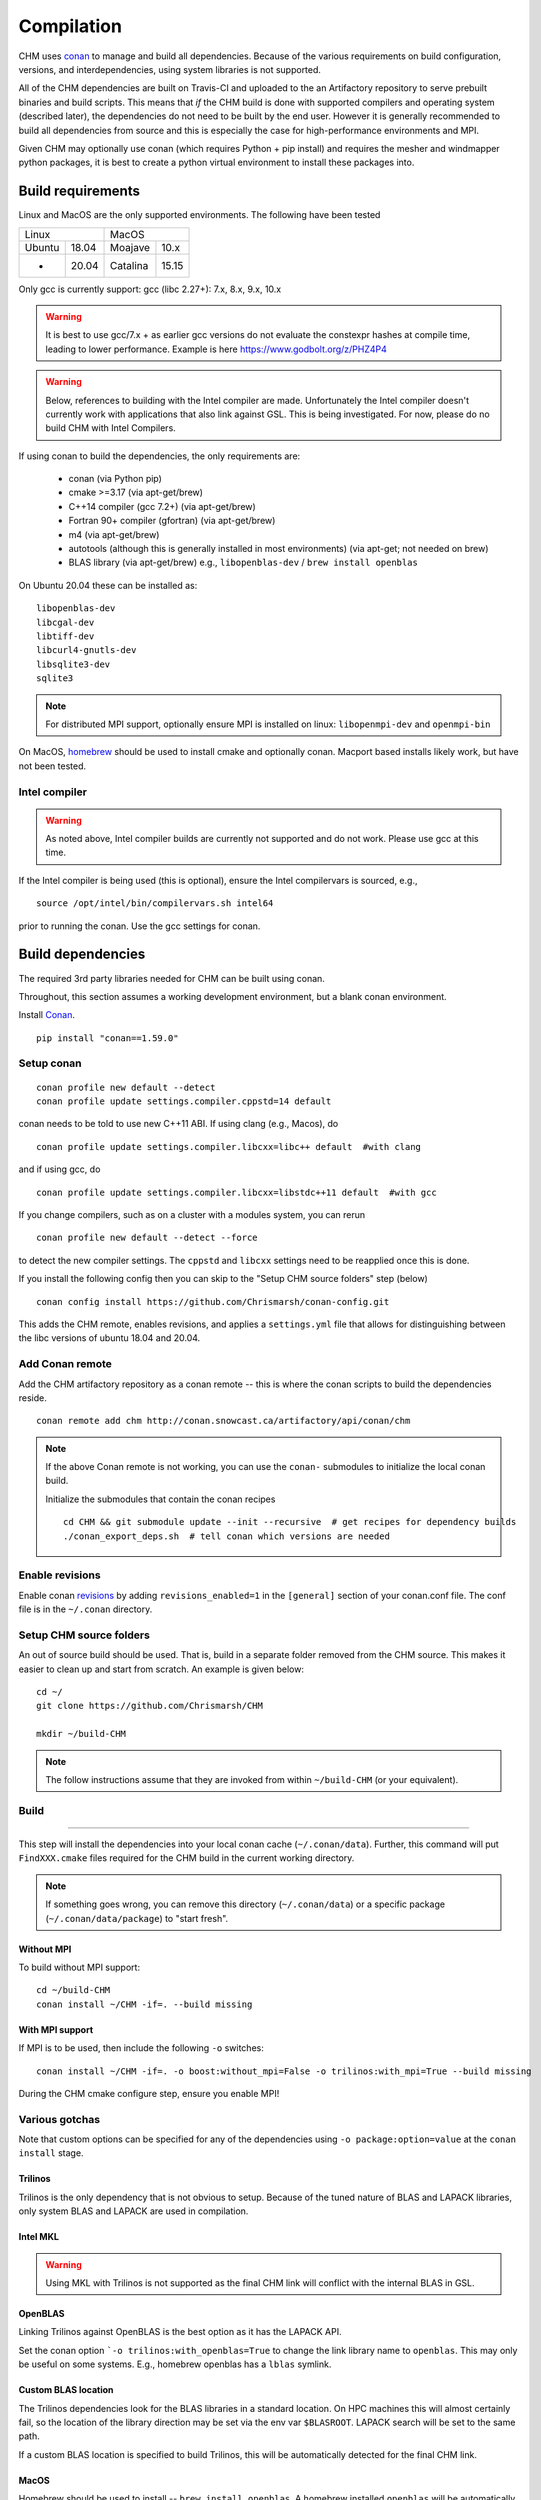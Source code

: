Compilation
============

CHM uses `conan <https://conan.io/>`__ to manage and build all
dependencies. Because of the various requirements on build
configuration, versions, and interdependencies, using system libraries
is not supported.

All of the CHM dependencies are built on Travis-CI and uploaded to the an Artifactory repository to serve
prebuilt binaries and build scripts. This means that *if* the CHM build is done with
supported compilers and operating system (described later), the
dependencies do not need to be built by the end user. However it is generally recommended to build all dependencies
from source and this is especially the case for high-performance environments and MPI.

Given CHM may optionally use  conan (which requires Python + pip install) and requires the mesher and windmapper python
packages, it is best to create a python virtual environment to install these packages into.



Build requirements
*******************

Linux and MacOS are the only supported environments. The following have been tested

=======  =====  ========  =====
   Linux          MacOS
--------------  ---------------
Ubuntu   18.04  Moajave   10.x
  -      20.04  Catalina  15.15
=======  =====  ========  =====        

Only gcc is currently support:
gcc (libc 2.27+): 7.x, 8.x, 9.x, 10.x

.. warning::
   It is best to use gcc/7.x + as earlier gcc versions do not evaluate the constexpr hashes at compile time, leading to lower performance.
   Example is here https://www.godbolt.org/z/PHZ4P4

.. warning::
   Below, references to building with the Intel compiler are made. Unfortunately the Intel compiler doesn't currently work with applications that also
   link against GSL. This is being investigated. For now, please do no build CHM with Intel Compilers.

If using conan to build the dependencies, the only requirements are:

   - conan (via Python pip)
   - cmake >=3.17  (via apt-get/brew)
   - C++14 compiler (gcc 7.2+) (via apt-get/brew)
   - Fortran 90+ compiler (gfortran) (via apt-get/brew)
   - m4 (via apt-get/brew)
   - autotools (although this is generally installed in most environments) (via apt-get; not needed on brew)
   - BLAS library (via apt-get/brew) e.g., ``libopenblas-dev`` / ``brew install openblas``


On Ubuntu 20.04 these can be installed as:

::

   libopenblas-dev
   libcgal-dev
   libtiff-dev
   libcurl4-gnutls-dev
   libsqlite3-dev
   sqlite3

.. note::

   For distributed MPI support, optionally ensure MPI is installed on linux:
   ``libopenmpi-dev`` and ``openmpi-bin``



On MacOS, `homebrew <https://brew.sh/>`__ should be used to install
cmake and optionally conan. Macport based installs likely work, but have not been
tested.

Intel compiler
---------------

.. warning::
   As noted above, Intel compiler builds are currently not supported and do not work. Please use gcc at this time.

If the Intel compiler is being used (this is optional), ensure the Intel compilervars is sourced, e.g.,

::

   source /opt/intel/bin/compilervars.sh intel64

prior to running the conan. Use the gcc settings for conan.

Build dependencies
*********************

The required 3rd party libraries needed for CHM can be built using conan.

Throughout, this section assumes a working development environment, but
a blank conan environment.

Install `Conan <https://docs.conan.io/en/latest/installation.html>`__.

::

    pip install "conan==1.59.0"


Setup conan
-------------

::

   conan profile new default --detect
   conan profile update settings.compiler.cppstd=14 default

conan needs to be told to use new C++11 ABI. If using clang (e.g.,
Macos), do

::

   conan profile update settings.compiler.libcxx=libc++ default  #with clang

and if using gcc, do

::

   conan profile update settings.compiler.libcxx=libstdc++11 default  #with gcc

If you change compilers, such as on a cluster with a modules system, you
can rerun

::

   conan profile new default --detect --force

to detect the new compiler settings. The ``cppstd`` and ``libcxx``
settings need to be reapplied once this is done.

If you install the following config then you can skip to the "Setup CHM source folders" step (below)

::

   conan config install https://github.com/Chrismarsh/conan-config.git

This adds the CHM remote, enables revisions, and applies a ``settings.yml`` file that allows for distinguishing between the libc
versions of ubuntu 18.04 and 20.04.

Add Conan remote
-----------------

Add the CHM artifactory repository as a conan remote -- this is where the conan scripts to build the dependencies reside.

::

   conan remote add chm http://conan.snowcast.ca/artifactory/api/conan/chm


.. note::

   If the above Conan remote is not working, you can use the ``conan-`` submodules to initialize the local conan build.

   Initialize the submodules that contain the conan recipes

   ::

      cd CHM && git submodule update --init --recursive  # get recipes for dependency builds
      ./conan_export_deps.sh  # tell conan which versions are needed


Enable revisions
-----------------
Enable conan `revisions <https://docs.conan.io/en/latest/versioning/revisions.html#how-to-activate-the-revisions>`__ by
adding ``revisions_enabled=1`` in the ``[general]`` section of your conan.conf file. The conf file is in the ``~/.conan``
directory.


Setup CHM source folders
------------------------

An out of source build should be used. That is, build in a separate folder removed from the CHM source. This makes it easier to clean up
and start from scratch. An example is given below:

::

   cd ~/
   git clone https://github.com/Chrismarsh/CHM

   mkdir ~/build-CHM

.. note::
   The follow instructions assume that they are invoked from within ``~/build-CHM`` (or your equivalent).

Build
--------
=======

This step will install the dependencies into your local conan cache (``~/.conan/data``).
Further, this command will put ``FindXXX.cmake`` files required for the CHM build in the
current working directory.

.. note::

   If something goes wrong, you can remove this directory (``~/.conan/data``) or a specific package (``~/.conan/data/package``) to "start fresh".



Without MPI
~~~~~~~~~~~~~~

To build without MPI support:

::

   cd ~/build-CHM
   conan install ~/CHM -if=. --build missing


With MPI support
~~~~~~~~~~~~~~~~~~

If MPI is to be used, then include the following ``-o`` switches:

::

   conan install ~/CHM -if=. -o boost:without_mpi=False -o trilinos:with_mpi=True --build missing

During the CHM cmake configure step, ensure you enable MPI!

Various gotchas
-----------------

Note that custom options can be specified for any of the dependencies using ``-o package:option=value`` at the ``conan install`` stage.

Trilinos
~~~~~~~~~

Trilinos is the only dependency that is not obvious to setup. Because of the tuned nature of BLAS and LAPACK libraries,
only system BLAS and LAPACK are used in compilation.


Intel MKL
~~~~~~~~~

.. warning::
   Using MKL with Trilinos is not supported as the final CHM link will conflict with the internal BLAS in GSL.


OpenBLAS
~~~~~~~~~

Linking Trilinos against OpenBLAS is the best option as it has the LAPACK API.

Set the conan option ```-o trilinos:with_openblas=True`` to change the link library name to ``openblas``.
This may only be useful on some systems. E.g., homebrew openblas has a ``lblas`` symlink.

Custom BLAS location
~~~~~~~~~~~~~~~~~~~~~~

The Trilinos dependencies look for the BLAS libraries in a standard location.
On HPC machines this will almost certainly fail, so the location of the library direction may be set via the env var
``$BLASROOT``. LAPACK search will be set to the same path.

If a custom BLAS location is specified to build Trilinos, this will be automatically detected for the final CHM link.

MacOS
~~~~~~

Homebrew should be used to install -- ``brew install openblas``. A homebrew installed ``openblas`` will be automatically detected and used.
This is prefered over the system default Accelerate framework.


OpenMP
~~~~~~

On MacOS, the openmp library should be installed via homebrew:

::

   brew install libomp


.. warning::
   The Trilinos openmp implementation is not compatible with homebrew omp. It is automatically disabled. It can be explicitly disabled via
   ``-o trilinos:with_openmp=False``


Build CHM
***********

Ensure you are in the ``build-CHM`` folder.

Run cmake
---------

You can set the install prefix to be anywhere, such as shown in the
example below

::

   cmake ~/CHM -DCMAKE_INSTALL_PREFIX=/opt/chm-install

Both ``ninja`` and ``make``
(this is the default) are supported. To use ``ninja``, add

::

   cmake ~/CHM -DCMAKE_INSTALL_PREFIX=/opt/chm-install -G "Ninja"

Ninja speeds up compilation of CHM by ~6%.

The default build option creates an optimizted “release” build. To build
a debug build, use ``-DCMAKE_BUILD_TYPE=Debug``.


To use MPI, pass the following to cmake

::

   cmake ~/CHM <other args here> -DUSE_MPI=TRUE


Intel compiler
~~~~~~~~~~~~~~

If the Intel compiler is used, add the following cmake flags:

::

   -DCMAKE_CXX_COMPILER=icpc -DCMAKE_C_COMPILER=icc -DCMAKE_FORTRAN_COMPILER=ifort

High performance allocators
~~~~~~~~~~~~~~~~~~~~~~~~~~~~~

By default tcmalloc is used. Optionally, if system `jemalloc` is available it can be enabled with
``-DUSE_TCMALLOC=FALSE -DUSE_JECMALLOC=TRUE``.

Building
--------

Using make

::

   make -jN CHM

where N is the number of parallel jobs (e.g., total core count).

Using Ninja

::

   ninja -C . 

Run tests
---------

Tests can be enabled with ``-DBUILD_TESTS=TRUE`` and run with
``make check``/ ``ninja check``

Install
-------

``make install``/``ninja install``

Build docs
***********
To build the documentation requires `Doxygen <https://www.doxygen.nl/download.html>`__ and Sphinx+Breathe+Exhale.

.. code::

   pip install sphinx
   pip install sphinx-rtd-theme
   pip install breathe<4.13.0
   pip install exhale

The Breathe version requirement is for Read the Docs compatibility. See `issue#89 <https://github.com/svenevs/exhale/issues/89>`__.

The documentation can be built with:

::

   cd CHM/docs
   READTHEDOCS="True" make html


The env var is required to ensure the correct directories are searched for in-source builds. 


Troubleshooting
***************

TCMALLOC
--------

TCmalloc may need to be disabled and can be done via
``-DUSE_TCMALLOC=FALSE``

gepertool heap profiler & libunwnd
----------------------------------

Some machines do not build gperftools with the heap profiling correctly.
This can be disabled when building gperftools

::

   conan install ~/code/CHM/ -if=. --build missing -o gperftools:heapprof=False

Full build including dependencies (summary)
***********************************************

In summary a full MPI Release build of CHM (this assumes conan is setup correctly)

::

   cd ~/
   git clone https://github.com/Chrismarsh/CHM  # get CHM source code
   mkdir ~/build-CHM && cd ~/build-CHM  # create a build directory
   conan install ~/CHM -if=. -o boost:without_mpi=False -o trilinos:with_mpi=True --build missing  # build dependencies that haven't been built, produce custom FindXXX.cmake for all dependencies
   cmake ~/CHM -DUSE_MPI=ON # run cmake configuration
   make -j   # build the CHM executable using all build threads



Building on Compute Canada (WestGrid)
******************************************

To build on Compute Canada stack machines, such as Graham, all dependencies must be built
from source to ensure the correct optimizations are used. This should be done with the Compute Canada easybuild system.

Only the ``gcc/9.3.0`` environment is supported. This can be enabled with

::

   module load gcc/9.3.0


easybuild
-----------

Build all dependencies that are not available from compute canada stack

::

   git clone https://github.com/Chrismarsh/easy_build.git
   cd easy_build
   chmod +x install-all.sh
   ./install-all.sh

Building CHM
------------

Ensure the environment is correctly setup

::

   module load armadillo/10.4.1
   module load cgal/5.2.1
   module load hdf5/1.10.6
   module load meteoio
   module load func
   module load netcdf/4.7.4
   module load gdal/3.2.3
   module load boost-mpi
   module load openblas
   module load gsl
   module load eigen/3.3.7
   module load sparsehash
   module load tbb
   module load trilinos/chm
   module load netcdf-c++4
   module load vtk
   module load proj
   module load jemalloc
   module load cmake

Optionally you can save this with ``module save chm``.


Then build CHM

::

   git clone https://github.com/Chrismarsh/CHM  # get CHM source code
   mkdir ~/chm-build && cd ~/chm-build # make build directory
   cmake ../CHM -DBUILD_WITH_CONAN=FALSE -DUSE_MPI=TRUE -DENABLE_SAFE_CHECKS=ON -DBoost_NO_BOOST_CMAKE=ON -DUSE_TCMALLOC=FALSE -DUSE_JEMALLOC=TRUE -DCMAKE_BUILD_TYPE=Release
   make -j10


